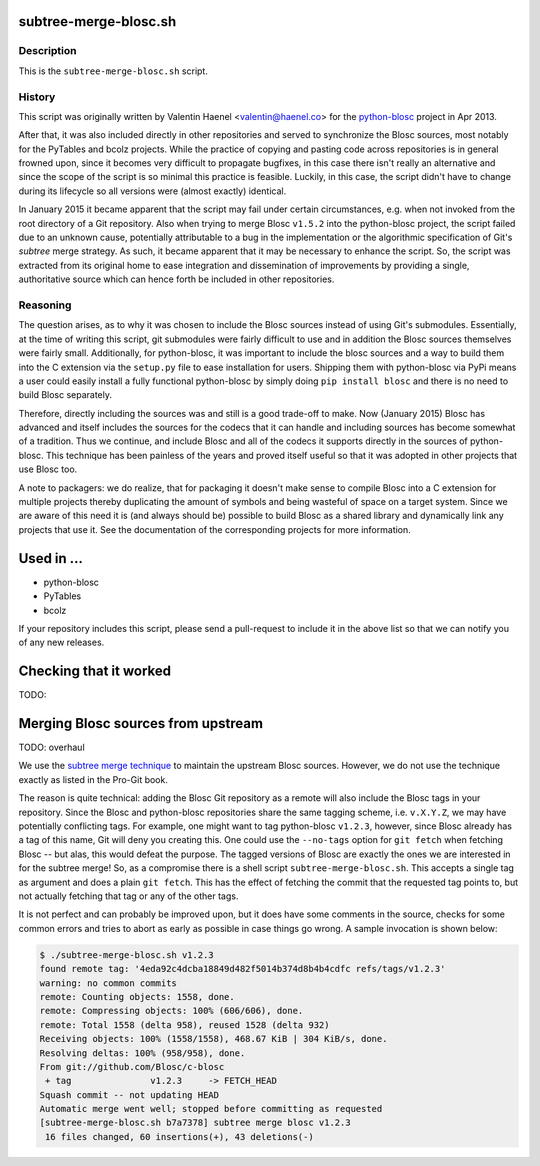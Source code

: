 subtree-merge-blosc.sh
======================

Description
-----------

This is the ``subtree-merge-blosc.sh`` script.

History
-------

This script was originally written by Valentin Haenel <valentin@haenel.co> for
the `python-blosc <http://github.com/blosc/python-blosc>`_ project in Apr 2013.

After that, it was also included directly in other repositories and served to
synchronize the Blosc sources, most notably for the PyTables and bcolz
projects. While the practice of copying and pasting code across repositories is
in general frowned upon, since it becomes very difficult to propagate bugfixes,
in this case there isn't really an alternative and since the scope of the
script is so minimal this practice is feasible.  Luckily, in this case, the
script didn't have to change during its lifecycle so all versions were (almost
exactly) identical.

In January 2015 it became apparent that the script may fail under certain
circumstances, e.g. when not invoked from the root directory of a Git
repository. Also when trying to merge Blosc ``v1.5.2`` into the python-blosc
project, the script failed due to an unknown cause, potentially attributable to
a bug in the implementation or the algorithmic specification of Git's *subtree*
merge strategy. As such, it became apparent that it may be necessary to enhance
the script. So, the script was extracted from its original home to ease
integration and dissemination of improvements by providing a single,
authoritative source which can hence forth be included in other repositories.

Reasoning
---------

The question arises, as to why it was chosen to include the Blosc sources
instead of using Git's submodules. Essentially, at the time of writing this
script, git submodules were fairly difficult to use and in addition the Blosc
sources themselves were fairly small. Additionally, for python-blosc, it was
important to include the blosc sources and a way to build them into the C
extension via the ``setup.py`` file to ease installation for users. Shipping
them with python-blosc via PyPi means a user could easily install a fully
functional python-blosc by simply doing ``pip install blosc`` and there is no
need to build Blosc separately.

Therefore, directly including the sources was and still is  a good trade-off to
make. Now (January 2015) Blosc has advanced and itself includes the sources for
the codecs that it can handle and including sources has become somewhat of a
tradition. Thus we continue, and include Blosc and all of the codecs it
supports directly in the sources of python-blosc. This technique has been
painless of the years and proved itself useful so that it was adopted in other
projects that use Blosc too.

A note to packagers: we do realize, that for packaging it doesn't make sense to
compile Blosc into a C extension for multiple projects thereby duplicating the
amount of symbols and being wasteful of space on a target system. Since we are
aware of this need it is (and always should be) possible to build Blosc as a
shared library and dynamically link any projects that use it. See the
documentation of the corresponding projects for more information.

Used in ...
===========

* python-blosc
* PyTables
* bcolz

If your repository includes this script, please send a pull-request to include
it in the above list so that we can notify you of any new releases.

Checking that it worked
=======================

TODO:

Merging Blosc sources from upstream
===================================

TODO: overhaul

We use the `subtree merge technique
<http://git-scm.com/book/en/Git-Tools-Subtree-Merging>`_ to maintain the
upstream Blosc sources. However, we do not use the technique exactly as
listed in the Pro-Git book.

The reason is quite technical: adding the Blosc Git repository as a
remote will also include the Blosc tags in your repository.  Since the
Blosc and python-blosc repositories share the same tagging scheme,
i.e. ``v.X.Y.Z``, we may have potentially conflicting tags. For example,
one might want to tag python-blosc ``v1.2.3``, however, since Blosc
already has a tag of this name, Git will deny you creating this. One
could use the ``--no-tags`` option for ``git fetch`` when fetching Blosc
-- but alas, this would defeat the purpose.  The tagged versions of
Blosc are exactly the ones we are interested in for the subtree merge!
So, as a compromise there is a shell script ``subtree-merge-blosc.sh``.
This accepts a single tag as argument and does a plain ``git
fetch``. This has the effect of fetching the commit that the requested
tag points to, but not actually fetching that tag or any of the other
tags.

It is not perfect and can probably be improved upon, but it does have
some comments in the source, checks for some common errors and tries to
abort as early as possible in case things go wrong. A sample invocation
is shown below:

.. code-block:: console

    $ ./subtree-merge-blosc.sh v1.2.3
    found remote tag: '4eda92c4dcba18849d482f5014b374d8b4b4cdfc refs/tags/v1.2.3'
    warning: no common commits
    remote: Counting objects: 1558, done.
    remote: Compressing objects: 100% (606/606), done.
    remote: Total 1558 (delta 958), reused 1528 (delta 932)
    Receiving objects: 100% (1558/1558), 468.67 KiB | 304 KiB/s, done.
    Resolving deltas: 100% (958/958), done.
    From git://github.com/Blosc/c-blosc
     + tag               v1.2.3     -> FETCH_HEAD
    Squash commit -- not updating HEAD
    Automatic merge went well; stopped before committing as requested
    [subtree-merge-blosc.sh b7a7378] subtree merge blosc v1.2.3
     16 files changed, 60 insertions(+), 43 deletions(-)

